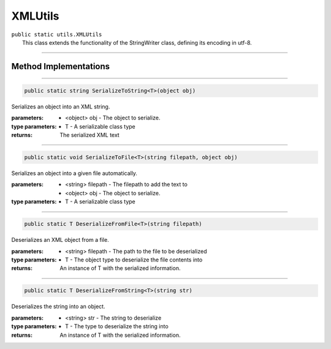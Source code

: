 XMLUtils
=========
| ``public static utils.XMLUtils``
| 	This class extends the functionality of the StringWriter class, defining its encoding in utf-8.

---------

Method Implementations
~~~~~~~~~~~~~~~~~~~~~~
.. 

---------

.. code-block:: cs

	public static string SerializeToString<T>(object obj)
	
| Serializes an object into an XML string.

:parameters:	* <object> obj - The object to serialize.
:type parameters:	* T - A serializable class type
:returns: The serialized XML text
				
---------

.. code-block:: cs

	public static void SerializeToFile<T>(string filepath, object obj)
	
| Serializes an object into a given file automatically.

:parameters:	* <string> filepath - The filepath to add the text to
				* <object> obj - The object to serialize.
:type parameters:	* T - A serializable class type

---------

.. code-block:: cs

	public static T DeserializeFromFile<T>(string filepath)
	
| Deserializes an XML object from a file.

:parameters:	* <string> filepath  - The path to the file to be deserialized
:type parameters:	* T - The object type to deserialize the file contents into
:returns: An instance of T with the serialized information.

---------

.. code-block:: cs

	public static T DeserializeFromString<T>(string str)
	
| Deserializes the string into an object.

:parameters:	* <string> str - The string to deserialize
:type parameters:	* T - The type to deserialize the string into
:returns: An instance of T with the serialized information.